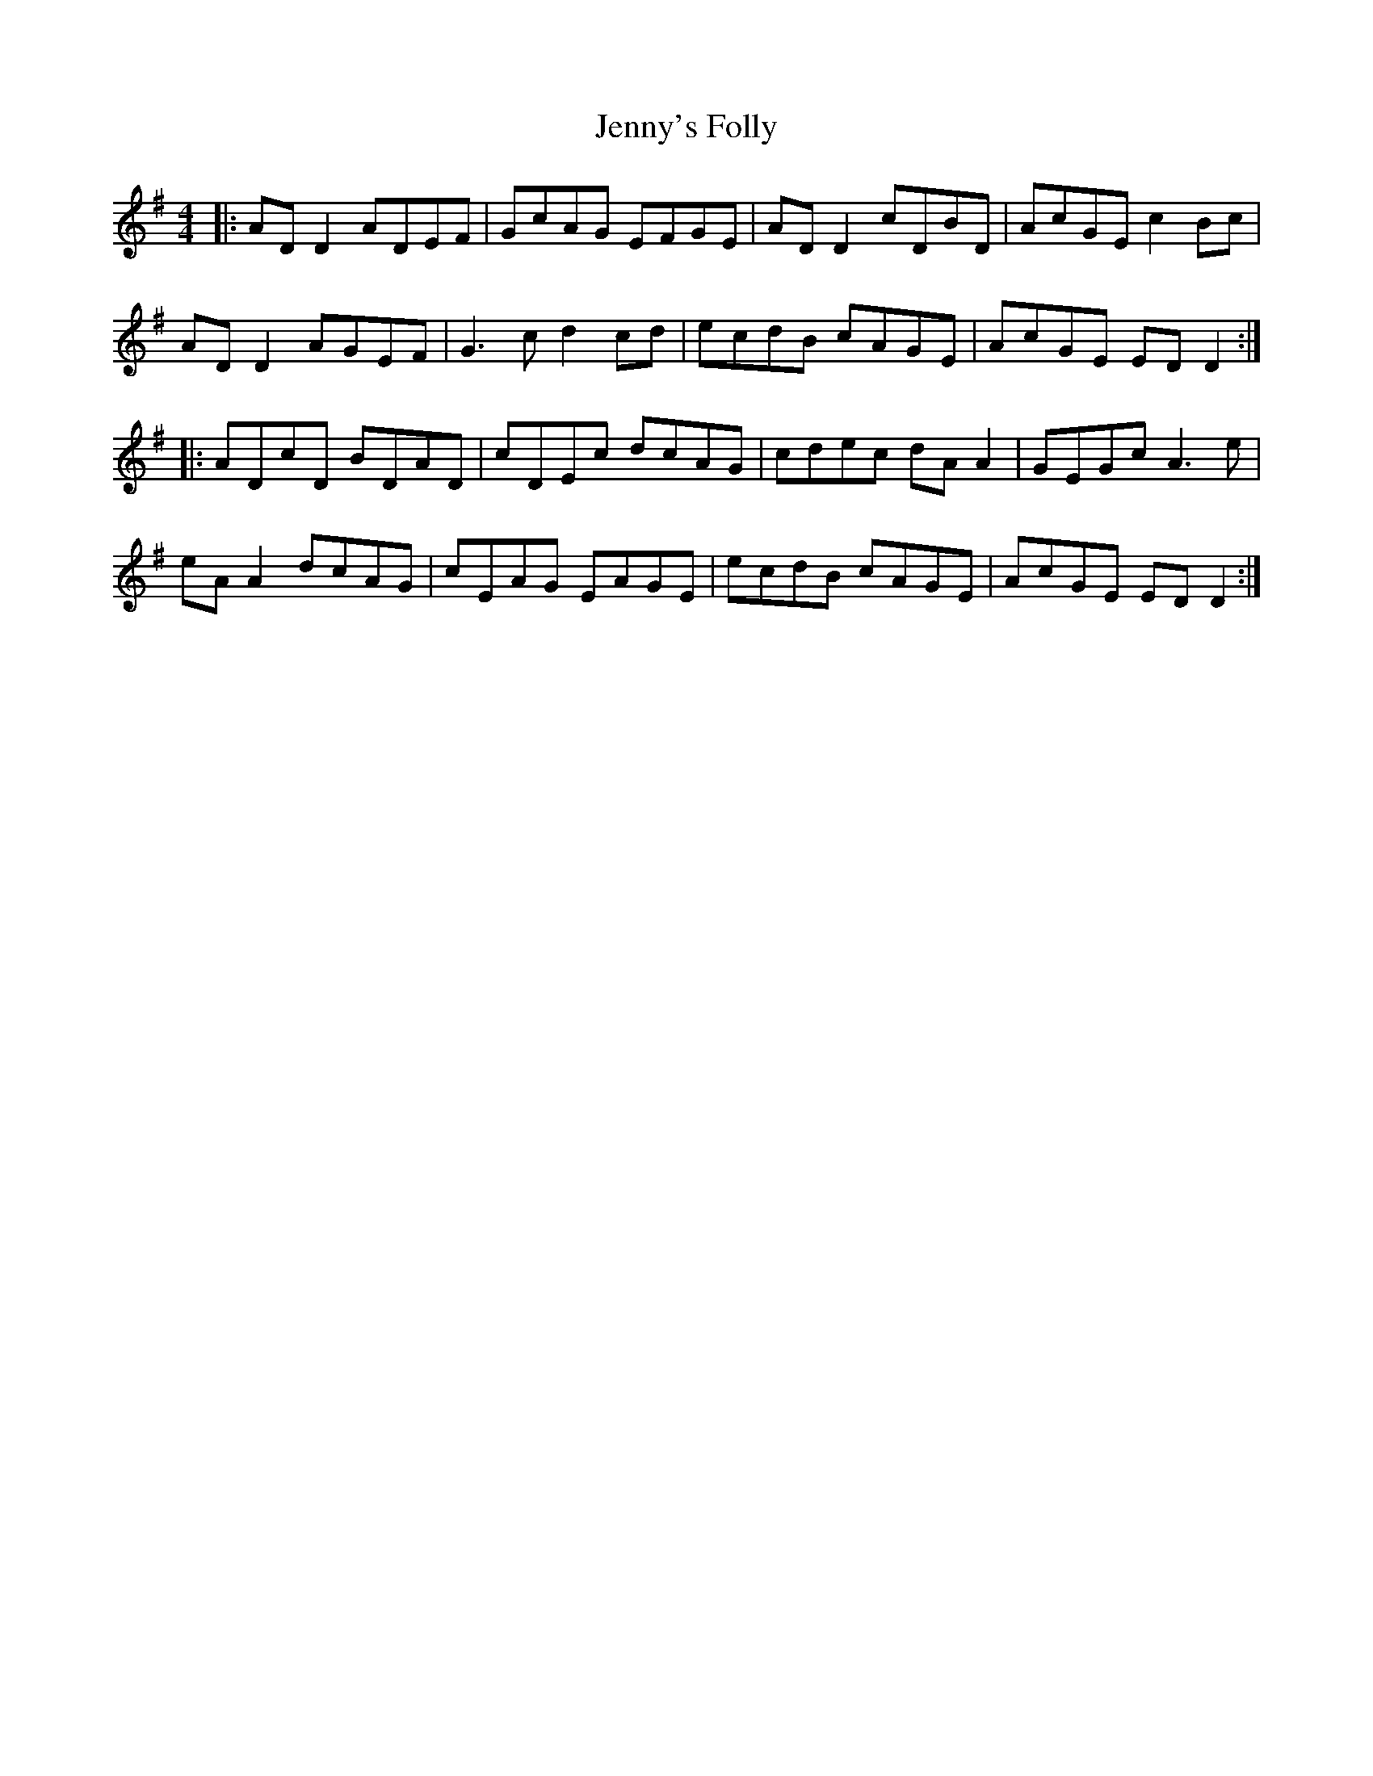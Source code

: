 X: 19765
T: Jenny's Folly
R: reel
M: 4/4
K: Dmixolydian
|:AD D2 ADEF|GcAG EFGE|AD D2 cDBD|AcGE c2Bc|
AD D2 AGEF|G3c d2cd|ecdB cAGE|AcGE ED D2:|
|:ADcD BDAD|cDEc dcAG|cdec dA A2|GEGc A3e|
eA A2 dcAG|cEAG EAGE|ecdB cAGE|AcGE ED D2:|

